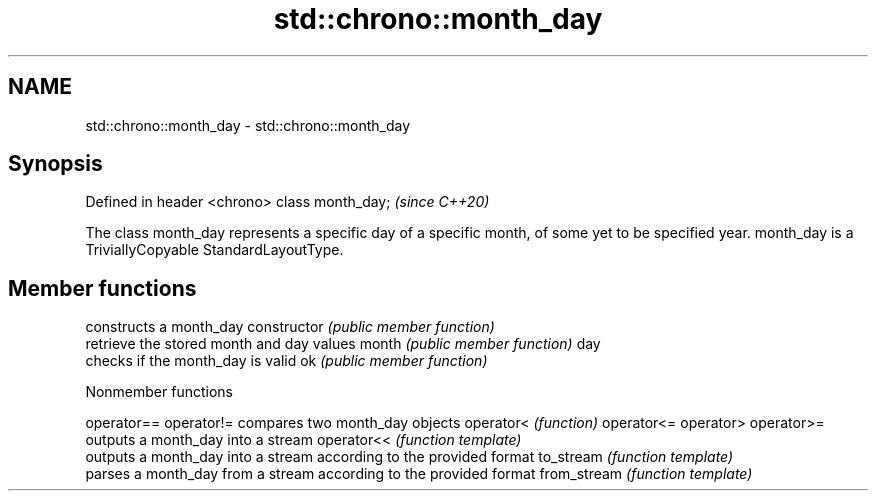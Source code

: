 .TH std::chrono::month_day 3 "2020.03.24" "http://cppreference.com" "C++ Standard Libary"
.SH NAME
std::chrono::month_day \- std::chrono::month_day

.SH Synopsis

Defined in header <chrono>
class month_day;            \fI(since C++20)\fP

The class month_day represents a specific day of a specific month, of some yet to be specified year.
month_day is a TriviallyCopyable StandardLayoutType.

.SH Member functions


              constructs a month_day
constructor   \fI(public member function)\fP
              retrieve the stored month and day values
month         \fI(public member function)\fP
day
              checks if the month_day is valid
ok            \fI(public member function)\fP


Nonmember functions



operator==
operator!=  compares two month_day objects
operator<   \fI(function)\fP
operator<=
operator>
operator>=
            outputs a month_day into a stream
operator<<  \fI(function template)\fP
            outputs a month_day into a stream according to the provided format
to_stream   \fI(function template)\fP
            parses a month_day from a stream according to the provided format
from_stream \fI(function template)\fP




